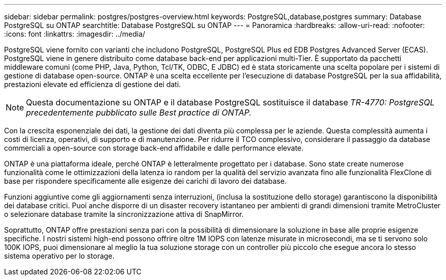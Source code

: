 ---
sidebar: sidebar 
permalink: postgres/postgres-overview.html 
keywords: PostgreSQL,database,postgres 
summary: Database PostgreSQL su ONTAP 
searchtitle: Database PostgreSQL su ONTAP 
---
= Panoramica
:hardbreaks:
:allow-uri-read: 
:nofooter: 
:icons: font
:linkattrs: 
:imagesdir: ../media/


[role="lead"]
PostgreSQL viene fornito con varianti che includono PostgreSQL, PostgreSQL Plus ed EDB Postgres Advanced Server (ECAS). PostgreSQL viene in genere distribuito come database back-end per applicazioni multi-Tier. È supportato da pacchetti middleware comuni (come PHP, Java, Python, Tcl/TK, ODBC, E JDBC) ed è stata storicamente una scelta popolare per i sistemi di gestione di database open-source. ONTAP è una scelta eccellente per l'esecuzione di database PostgreSQL per la sua affidabilità, prestazioni elevate ed efficienza di gestione dei dati.


NOTE: Questa documentazione su ONTAP e il database PostgreSQL sostituisce il database _TR-4770: PostgreSQL precedentemente pubblicato sulle Best practice di ONTAP._

Con la crescita esponenziale dei dati, la gestione dei dati diventa più complessa per le aziende. Questa complessità aumenta i costi di licenza, operativi, di supporto e di manutenzione. Per ridurre il TCO complessivo, considerare il passaggio da database commerciali a open-source con storage back-end affidabile e dalle performance elevate.

ONTAP è una piattaforma ideale, perché ONTAP è letteralmente progettato per i database. Sono state create numerose funzionalità come le ottimizzazioni della latenza io random per la qualità del servizio avanzata fino alle funzionalità FlexClone di base per rispondere specificamente alle esigenze dei carichi di lavoro dei database.

Funzioni aggiuntive come gli aggiornamenti senza interruzioni, (inclusa la sostituzione dello storage) garantiscono la disponibilità dei database critici. Puoi anche disporre di un disaster recovery istantaneo per ambienti di grandi dimensioni tramite MetroCluster o selezionare database tramite la sincronizzazione attiva di SnapMirror.

Soprattutto, ONTAP offre prestazioni senza pari con la possibilità di dimensionare la soluzione in base alle proprie esigenze specifiche. I nostri sistemi high-end possono offrire oltre 1M IOPS con latenze misurate in microsecondi, ma se ti servono solo 100K IOPS, puoi dimensionare al meglio la tua soluzione storage con un controller più piccolo che esegue ancora lo stesso sistema operativo per lo storage.
